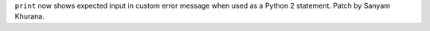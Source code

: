 ``print`` now shows expected input in custom error message when used as a
Python 2 statement. Patch by Sanyam Khurana.
